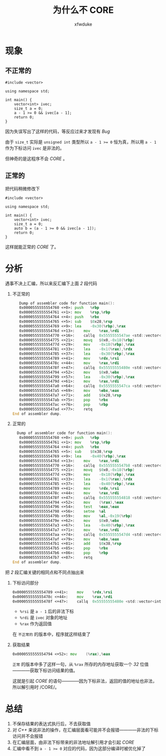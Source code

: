 #+TITLE: 为什么不 CORE
#+AUTHOR: xfwduke

* 现象
** 不正常的
#+BEGIN_SRC c++
#include <vector>

using namespace std;

int main() {
    vector<int> ivec;
    size_t a = 0;
    a - 1 >= 0 && ivec[a - 1];
    return 0;
}
#+END_SRC

因为失误写出了这样的代码，等反应过来才发现有 /Bug/ 

由于 ~size_t~ 实际是 ~unsigned int~ 类型所以 ~a - 1 >= 0~ 恒为真，所以用 ~a - 1~ 作为下标访问 ~ivec~ 是非法的。

但神奇的是这程序不会 /CORE/ 。

** 正常的
把代码稍微修改下
#+BEGIN_SRC c++
#include <vector>

using namespace std;

int main() {
    vector<int> ivec;
    size_t a = 0;
    auto b = (a - 1 >= 0 && ivec[a - 1]);
    return 0;
}
#+END_SRC

这样就能正常的 /CORE/ 了。

* 分析
遇事不决上汇编，所以来反汇编下上面 /2/ 段代码

1. 不正常的
   #+BEGIN_SRC asm
   Dump of assembler code for function main():
   0x0000555555554760 <+0>:	push   %rbp
   0x0000555555554761 <+1>:	mov    %rsp,%rbp
   0x0000555555554764 <+4>:	push   %rbx
   0x0000555555554765 <+5>:	sub    $0x28,%rsp
   0x0000555555554769 <+9>:	lea    -0x30(%rbp),%rax
   0x000055555555476d <+13>:	mov    %rax,%rdi
   0x0000555555554770 <+16>:	callq  0x5555555547ae <std::vector<int, std::allocator<int> >::vector()>
   0x0000555555554775 <+21>:	movq   $0x0,-0x18(%rbp)
   0x000055555555477d <+29>:	mov    -0x18(%rbp),%rax
   0x0000555555554781 <+33>:	lea    -0x1(%rax),%rdx
   0x0000555555554785 <+37>:	lea    -0x30(%rbp),%rax
   0x0000555555554789 <+41>:	mov    %rdx,%rsi
   0x000055555555478c <+44>:	mov    %rax,%rdi
   0x000055555555478f <+47>:	callq  0x55555555480e <std::vector<int, std::allocator<int> >::operator[](unsigned long)>
   0x0000555555554794 <+52>:	mov    $0x0,%ebx
   0x0000555555554799 <+57>:	lea    -0x30(%rbp),%rax
   0x000055555555479d <+61>:	mov    %rax,%rdi
   0x00005555555547a0 <+64>:	callq  0x5555555547ca <std::vector<int, std::allocator<int> >::~vector()>
   0x00005555555547a5 <+69>:	mov    %ebx,%eax
   0x00005555555547a7 <+71>:	add    $0x28,%rsp
   0x00005555555547ab <+75>:	pop    %rbx
   0x00005555555547ac <+76>:	pop    %rbp
   0x00005555555547ad <+77>:	retq   
End of assembler dump.
   #+END_SRC
2. 正常的
  #+BEGIN_SRC asm
  Dump of assembler code for function main():
   0x0000555555554760 <+0>:	push   %rbp
   0x0000555555554761 <+1>:	mov    %rsp,%rbp
   0x0000555555554764 <+4>:	push   %rbx
   0x0000555555554765 <+5>:	sub    $0x38,%rsp
   0x0000555555554769 <+9>:	lea    -0x40(%rbp),%rax
   0x000055555555476d <+13>:	mov    %rax,%rdi
   0x0000555555554770 <+16>:	callq  0x5555555547b8 <std::vector<int, std::allocator<int> >::vector()>
   0x0000555555554775 <+21>:	movq   $0x0,-0x18(%rbp)
   0x000055555555477d <+29>:	mov    -0x18(%rbp),%rax
   0x0000555555554781 <+33>:	lea    -0x1(%rax),%rdx
   0x0000555555554785 <+37>:	lea    -0x40(%rbp),%rax
   0x0000555555554789 <+41>:	mov    %rdx,%rsi
   0x000055555555478c <+44>:	mov    %rax,%rdi
   0x000055555555478f <+47>:	callq  0x555555554818 <std::vector<int, std::allocator<int> >::operator[](unsigned long)>
   0x0000555555554794 <+52>:	mov    (%rax),%eax
   0x0000555555554796 <+54>:	test   %eax,%eax
   0x0000555555554798 <+56>:	setne  %al
   0x000055555555479b <+59>:	mov    %al,-0x19(%rbp)
   0x000055555555479e <+62>:	mov    $0x0,%ebx
   0x00005555555547a3 <+67>:	lea    -0x40(%rbp),%rax
   0x00005555555547a7 <+71>:	mov    %rax,%rdi
   0x00005555555547aa <+74>:	callq  0x5555555547d4 <std::vector<int, std::allocator<int> >::~vector()>
   0x00005555555547af <+79>:	mov    %ebx,%eax
   0x00005555555547b1 <+81>:	add    $0x38,%rsp
   0x00005555555547b5 <+85>:	pop    %rbx
   0x00005555555547b6 <+86>:	pop    %rbp
   0x00005555555547b7 <+87>:	retq   
End of assembler dump.
  #+END_SRC

把 /2/ 段汇编关键的相同点和不同点抽出来

1. 下标访问部分
  #+BEGIN_SRC asm
   0x0000555555554789 <+41>:	mov    %rdx,%rsi
   0x000055555555478c <+44>:	mov    %rax,%rdi
   0x000055555555478f <+47>:	callq  0x55555555480e <std::vector<int, std::allocator<int> >::operator[](unsigned long)>
  #+END_SRC
  - ~%rsi~ 是 ~a - 1~ 后的非法下标
  - ~%rdi~ 是 ~ivec~ 对象的地址
  - ~%rax~ 作为返回值

  在 ~不正常的~ 的版本中，程序就这样结束了

2. 获取结果
  #+BEGIN_SRC asm
  0x0000555555554794 <+52>:	mov    (%rax),%eax
  #+END_SRC
  ~正常~ 的版本中多了这样一句，从 ~%rax~ 所存的内存地址获取一个 /32/ 位值————获取下标访问结果的值。
  
  这就是引起 /CORE/ 的语句————因为下标非法，返回的值的地址也非法，所以解引用时 /CORE/。

* 总结

1. 不保存结果的表达式执行后，不去获取值
2. 对 /C++/ 来说非法的操作，在汇编层面看可能并不会报错————非法的下标访问并不会报错
3. 在汇编层面，由非法下标带来的非法地址解引用才会引起 /CORE/
4. 汇编中看不到 ~a - 1 >= 0~ 对应的代码，因为这部分编译时被优化掉了
